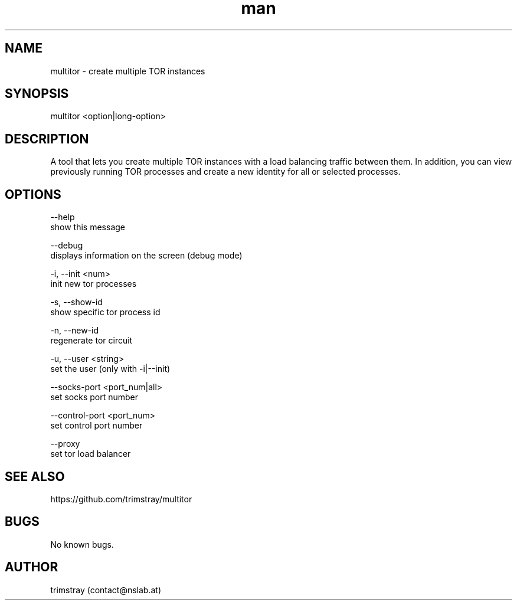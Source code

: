 .\" Manpage for multitor.
.\" Contact contact@nslab.at.
.TH man 8 "21.01.2018" "1.2.0" "multitor man page"
.SH NAME
multitor \- create multiple TOR instances
.SH SYNOPSIS
multitor <option|long-option>
.SH DESCRIPTION
A tool that lets you create multiple TOR instances with a load balancing traffic between them. In addition, you can view previously running TOR processes and create a new identity for all or selected processes.
.SH OPTIONS
--help
        show this message

--debug
        displays information on the screen (debug mode)

-i, --init <num>
        init new tor processes

-s, --show-id
        show specific tor process id

-n, --new-id
        regenerate tor circuit

-u, --user <string>
        set the user (only with -i|--init)

--socks-port <port_num|all>
        set socks port number

--control-port <port_num>
        set control port number

--proxy
        set tor load balancer
.SH SEE ALSO
https://github.com/trimstray/multitor
.SH BUGS
No known bugs.
.SH AUTHOR
trimstray (contact@nslab.at)
